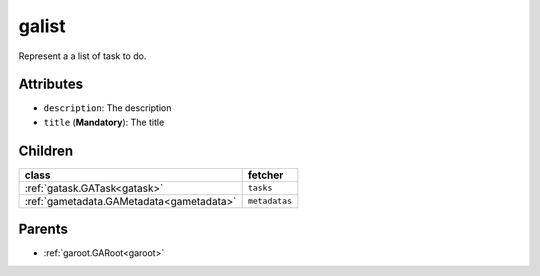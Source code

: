 .. _galist:

galist
===========================================

.. class:: galist.GAList(bambou2.nurest_object.NUMetaRESTObject,):

Represent a a list of task to do.


Attributes
----------


- ``description``: The description

- ``title`` (**Mandatory**): The title




Children
--------

================================================================================================================================================               ==========================================================================================
**class**                                                                                                                                                      **fetcher**

:ref:`gatask.GATask<gatask>`                                                                                                                                     ``tasks`` 
:ref:`gametadata.GAMetadata<gametadata>`                                                                                                                         ``metadatas`` 
================================================================================================================================================               ==========================================================================================



Parents
--------


- :ref:`garoot.GARoot<garoot>`


